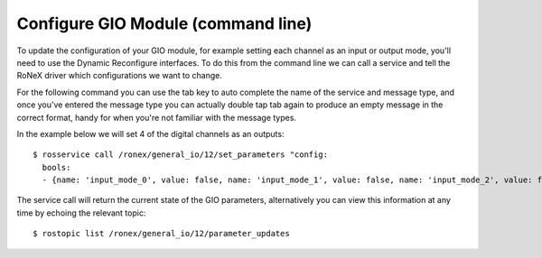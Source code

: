 Configure GIO Module (command line)
====================================

To update the configuration of your GIO module, for example setting each
channel as an input or output mode, you'll need to use the Dynamic
Reconfigure interfaces. To do this from the command line we can call a
service and tell the RoNeX driver which configurations we want to
change.

For the following command you can use the tab key to auto complete the
name of the service and message type, and once you've entered the
message type you can actually double tap tab again to produce an empty
message in the correct format, handy for when you're not familiar with
the message types.

In the example below we will set 4 of the digital channels as an
outputs:

::

    $ rosservice call /ronex/general_io/12/set_parameters "config:
      bools:
      - {name: 'input_mode_0', value: false, name: 'input_mode_1', value: false, name: 'input_mode_2', value: false, name: 'input_mode_3', value: false}"

The service call will return the current state of the GIO parameters,
alternatively you can view this information at any time by echoing the
relevant topic:

::

    $ rostopic list /ronex/general_io/12/parameter_updates
